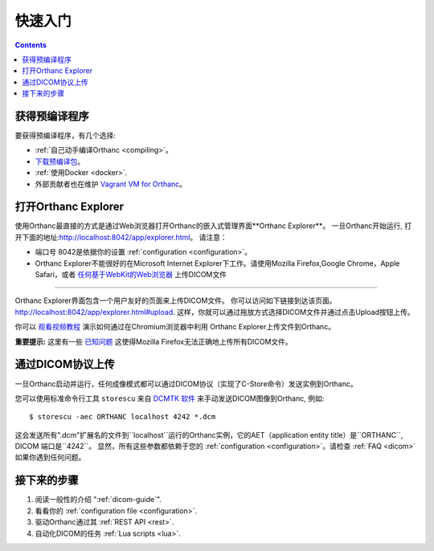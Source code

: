 .. highlight:: bash
.. _cookbook:

快速入门
========

.. contents::
   :depth: 2


.. _binaries:

获得预编译程序
--------------

要获得预编译程序，有几个选择:

* :ref:`自己动手编译Orthanc <compiling>`。
* `下载预编译包 <http://www.orthanc-server.com/download.php>`__。
* :ref:`使用Docker <docker>`.
* 外部贡献者也在维护 `Vagrant VM for Orthanc
  <https://github.com/jodogne/OrthancContributed/blob/master/Links.md#vagrant>`__。


.. _orthanc-explorer:

打开Orthanc Explorer
--------------------

使用Orthanc最直接的方式是通过Web浏览器打开Orthanc的嵌入式管理界面**Orthanc Explorer**。
一旦Orthanc开始运行, 打开下面的地址:http://localhost:8042/app/explorer.html。
请注意：

* 端口号 8042是依据你的设置 :ref:`configuration <configuration>`。
* Orthanc Explorer不能很好的在Microsoft Internet Explorer下工作。请使用Mozilla Firefox,Google Chrome，Apple Safari，或者 `任何基于WebKit的Web浏览器 <https://en.wikipedia.org/wiki/WebKit>`__ 上传DICOM文件

-------------

Orthanc Explorer界面包含一个用户友好的页面来上传DICOM文件。
你可以访问如下链接到达该页面。
http://localhost:8042/app/explorer.html#upload.
这样，你就可以通过拖放方式选择DICOM文件并通过点击Upload按钮上传。

你可以 `观看视频教程
<https://www.youtube.com/watch?v=4dOcXGMlcFo&hd=1>`__ 演示如何通过在Chromium浏览器中利用
Orthanc Explorer上传文件到Orthanc。

**重要提示:** 这里有一些 `已知问题
<https://bitbucket.org/sjodogne/orthanc/issues/21/dicom-files-missing-after-uploading-with>`__
这使得Mozilla Firefox无法正确地上传所有DICOM文件。


通过DICOM协议上传
------------------

一旦Orthanc启动并运行，任何成像模式都可以通过DICOM协议（实现了C-Store命令）发送实例到Orthanc。

您可以使用标准命令行工具 ``storescu`` 来自
`DCMTK 软件 <http://dicom.offis.de/dcmtk.php.en>`__ 来手动发送DICOM图像到Orthanc, 例如::

    $ storescu -aec ORTHANC localhost 4242 *.dcm

这会发送所有".dcm"扩展名的文件到``localhost``运行的Orthanc实例，它的AET（application entity
title）是``ORTHANC``, DICOM 端口是``4242``。 显然，所有这些参数都依赖于您的
:ref:`configuration <configuration>`。请检查 :ref:`FAQ <dicom>` 如果你遇到任何问题。


接下来的步骤
------------

1. 阅读一般性的介绍 ":ref:`dicom-guide`".
2. 看看你的 :ref:`configuration file <configuration>`.
3. 驱动Orthanc通过其 :ref:`REST API <rest>`.
4. 自动化DICOM的任务 :ref:`Lua scripts <lua>`.

